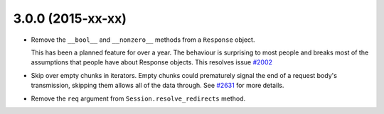 3.0.0 (2015-xx-xx)
++++++++++++++++++

- Remove the ``__bool__`` and ``__nonzero__`` methods from a ``Response``
  object.

  This has been a planned feature for over a year. The behaviour is surprising
  to most people and breaks most of the assumptions that people have about
  Response objects. This resolves issue `#2002`_

- Skip over empty chunks in iterators. Empty chunks could prematurely signal
  the end of a request body's transmission, skipping them allows all of the
  data through. See `#2631`_ for more details.

- Remove the ``req`` argument from ``Session.resolve_redirects`` method.

.. _#2002: https://github.com/kennethreitz/requests/issues/2002
.. _#2631: https://github.com/kennethreitz/requests/issues/2631
